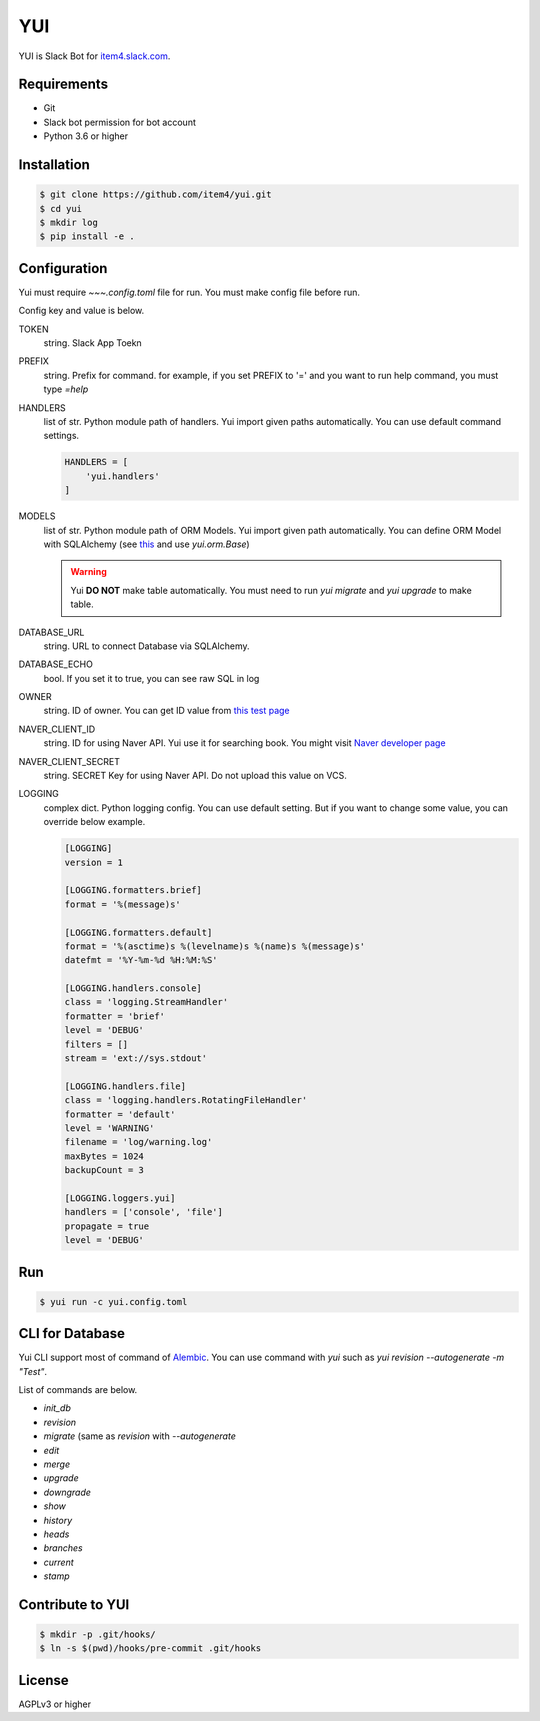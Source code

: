 YUI
===

.. image:: https://travis-ci.org/item4/yui.svg?branch=master
   :target: https://travis-ci.org/item4/yui

YUI is Slack Bot for `item4.slack.com`_\.

.. _`item4.slack.com`: https://item4.slack.com


Requirements
------------

- Git
- Slack bot permission for bot account
- Python 3.6 or higher


Installation
------------

.. code-block:: bash

   $ git clone https://github.com/item4/yui.git
   $ cd yui
   $ mkdir log
   $ pip install -e .



Configuration
-------------

Yui must require `~~~.config.toml` file for run.
You must make config file before run.

Config key and value is below.

TOKEN
  string. Slack App Toekn

PREFIX
  string. Prefix for command.
  for example, if you set PREFIX to '=' and you want to run help command,
  you must type `=help`

HANDLERS
  list of str. Python module path of handlers.
  Yui import given paths automatically.
  You can use default command settings.

  .. code-block:: toml

     HANDLERS = [
         'yui.handlers'
     ]

MODELS
  list of str. Python module path of ORM Models.
  Yui import given path automatically.
  You can define ORM Model with SQLAlchemy (see this_ and use `yui.orm.Base`)

  .. warning::

     Yui **DO NOT** make table automatically.
     You must need to run `yui migrate` and `yui upgrade` to make table.

.. _this: http://docs.sqlalchemy.org/en/rel_1_1/orm/extensions/declarative/basic_use.html


DATABASE_URL
  string. URL to connect Database via SQLAlchemy.

DATABASE_ECHO
  bool. If you set it to true, you can see raw SQL in log

OWNER
  string. ID of owner.
  You can get ID value from `this test page`_

NAVER_CLIENT_ID
  string. ID for using Naver API.
  Yui use it for searching book.
  You might visit `Naver developer page`_

NAVER_CLIENT_SECRET
  string. SECRET Key for using Naver API.
  Do not upload this value on VCS.

LOGGING
  complex dict. Python logging config.
  You can use default setting.
  But if you want to change some value, you can override below example.

  .. code-block:: toml

      [LOGGING]
      version = 1

      [LOGGING.formatters.brief]
      format = '%(message)s'

      [LOGGING.formatters.default]
      format = '%(asctime)s %(levelname)s %(name)s %(message)s'
      datefmt = '%Y-%m-%d %H:%M:%S'

      [LOGGING.handlers.console]
      class = 'logging.StreamHandler'
      formatter = 'brief'
      level = 'DEBUG'
      filters = []
      stream = 'ext://sys.stdout'

      [LOGGING.handlers.file]
      class = 'logging.handlers.RotatingFileHandler'
      formatter = 'default'
      level = 'WARNING'
      filename = 'log/warning.log'
      maxBytes = 1024
      backupCount = 3

      [LOGGING.loggers.yui]
      handlers = ['console', 'file']
      propagate = true
      level = 'DEBUG'

.. _`this test page`: https://api.slack.com/methods/users.info/test
.. _`Naver developer page`: https://developers.naver.com


Run
---

.. code-block:: bash

   $ yui run -c yui.config.toml


CLI for Database
----------------

Yui CLI support most of command of Alembic_\.
You can use command with `yui` such as `yui revision --autogenerate -m "Test"`.

List of commands are below.

* `init_db`
* `revision`
* `migrate` (same as `revision` with `--autogenerate`
* `edit`
* `merge`
* `upgrade`
* `downgrade`
* `show`
* `history`
* `heads`
* `branches`
* `current`
* `stamp`

.. _Alembic: http://alembic.zzzcomputing.com/en/latest/


Contribute to YUI
-----------------

.. code-block:: bash

   $ mkdir -p .git/hooks/
   $ ln -s $(pwd)/hooks/pre-commit .git/hooks


License
-------

AGPLv3 or higher
